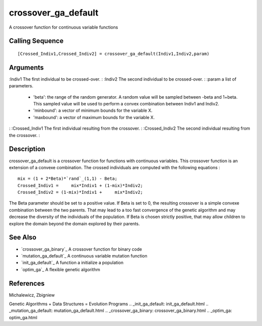 


crossover_ga_default
====================

A crossover function for continuous variable functions



Calling Sequence
~~~~~~~~~~~~~~~~


::

    [Crossed_Indiv1,Crossed_Indiv2] = crossover_ga_default(Indiv1,Indiv2,param)




Arguments
~~~~~~~~~

:Indiv1 The first individual to be crossed-over.
: :Indiv2 The second individual to be crossed-over.
: :param a list of parameters.

    + 'beta': the range of the random generator. A random value will be
      sampled between -beta and 1+beta. This sampled value will be used to
      perform a convex combination between Indiv1 and Indiv2.
    + 'minbound': a vector of minimum bounds for the variable X.
    + 'maxbound': a vector of maximum bounds for the variable X.

: :Crossed_Indiv1 The first individual resulting from the crossover.
: :Crossed_Indiv2 The second individual resulting from the crossover.
:



Description
~~~~~~~~~~~

crossover_ga_default is a crossover function for functions with
continuous variables. This crossover function is an extension of a
convexe combination. The crossed individuals are computed with the
following equations :


::

    mix = (1 + 2*Beta)*`rand`_(1,1) - Beta;
    Crossed_Indiv1 =     mix*Indiv1 + (1-mix)*Indiv2;
    Crossed_Indiv2 = (1-mix)*Indiv1 +     mix*Indiv2;


The Beta parameter should be set to a positive value. If Beta is set
to 0, the resulting crossover is a simple convexe combination between
the two parents. That may lead to a too fast convergence of the
genetic algorithm and may decrease the diversity of the individuals of
the population. If Beta is chosen strictly positive, that may allow
children to explore the domain beyond the domain explored by their
parents.



See Also
~~~~~~~~


+ `crossover_ga_binary`_ A crossover function for binary code
+ `mutation_ga_default`_ A continuous variable mutation function
+ `init_ga_default`_ A function a initialize a population
+ `optim_ga`_ A flexible genetic algorithm




References
~~~~~~~~~~
Michalewicz, Zbigniew


Genetic Algorithms + Data Structures = Evolution Programs
.. _init_ga_default: init_ga_default.html
.. _mutation_ga_default: mutation_ga_default.html
.. _crossover_ga_binary: crossover_ga_binary.html
.. _optim_ga: optim_ga.html


